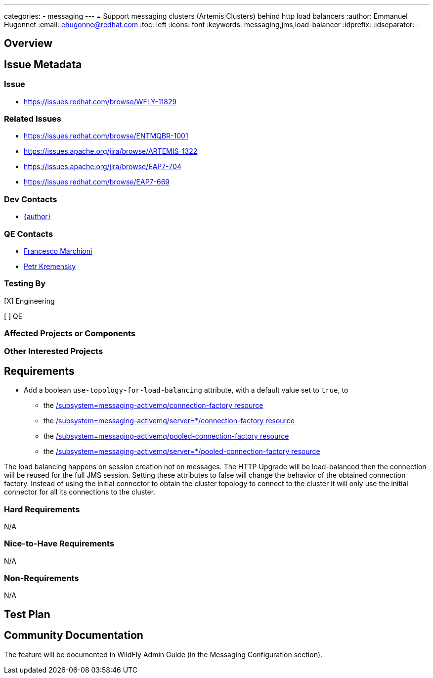 ---
categories:
  - messaging
---
= Support messaging clusters (Artemis Clusters) behind http load balancers
:author:            Emmanuel Hugonnet
:email:             ehugonne@redhat.com
:toc:               left
:icons:             font
:keywords:          messaging,jms,load-balancer
:idprefix:
:idseparator:       -

== Overview

== Issue Metadata

=== Issue

* https://issues.redhat.com/browse/WFLY-11829

=== Related Issues

* https://issues.redhat.com/browse/ENTMQBR-1001
* https://issues.apache.org/jira/browse/ARTEMIS-1322
* https://issues.apache.org/jira/browse/EAP7-704
* https://issues.redhat.com/browse/EAP7-669

=== Dev Contacts

* mailto:{email}[{author}]

=== QE Contacts

* mailto:fmarchio@redhat.com[Francesco Marchioni]
* mailto:pkremens@redhat.com[Petr Kremensky]

=== Testing By
// Put an x in the relevant field to indicate if testing will be done by Engineering or QE.
// Discuss with QE during the Kickoff state to decide this
[X] Engineering

[ ] QE

=== Affected Projects or Components

=== Other Interested Projects

== Requirements

* Add a boolean `use-topology-for-load-balancing` attribute, with a default value set to `true`, to
- the https://wildscribe.github.io/WildFly/16.0/subsystem/messaging-activemq/connection-factory/[/subsystem=messaging-activemq/connection-factory resource]
- the https://wildscribe.github.io/WildFly/16.0/subsystem/messaging-activemq/server/connection-factory[/subsystem=messaging-activemq/server=*/connection-factory resource]
- the https://wildscribe.github.io/WildFly/16.0/subsystem/messaging-activemq/pooled-connection-factory/[/subsystem=messaging-activemq/pooled-connection-factory resource]
- the https://wildscribe.github.io/WildFly/16.0/subsystem/messaging-activemq/server/pooled-connection-factory/[/subsystem=messaging-activemq/server=*/pooled-connection-factory resource]

The load balancing happens on session creation not on messages. The HTTP Upgrade will be load-balanced then the connection will be reused for the full JMS session.
Setting these attributes to false will change the behavior of the obtained connection factory. Instead of using the initial connector to obtain the cluster topology to connect to the cluster it will only use the initial connector for all its connections to the cluster.

=== Hard Requirements

N/A

=== Nice-to-Have Requirements

N/A

=== Non-Requirements

N/A

== Test Plan

== Community Documentation
The feature will be documented in WildFly Admin Guide (in the Messaging Configuration section).
